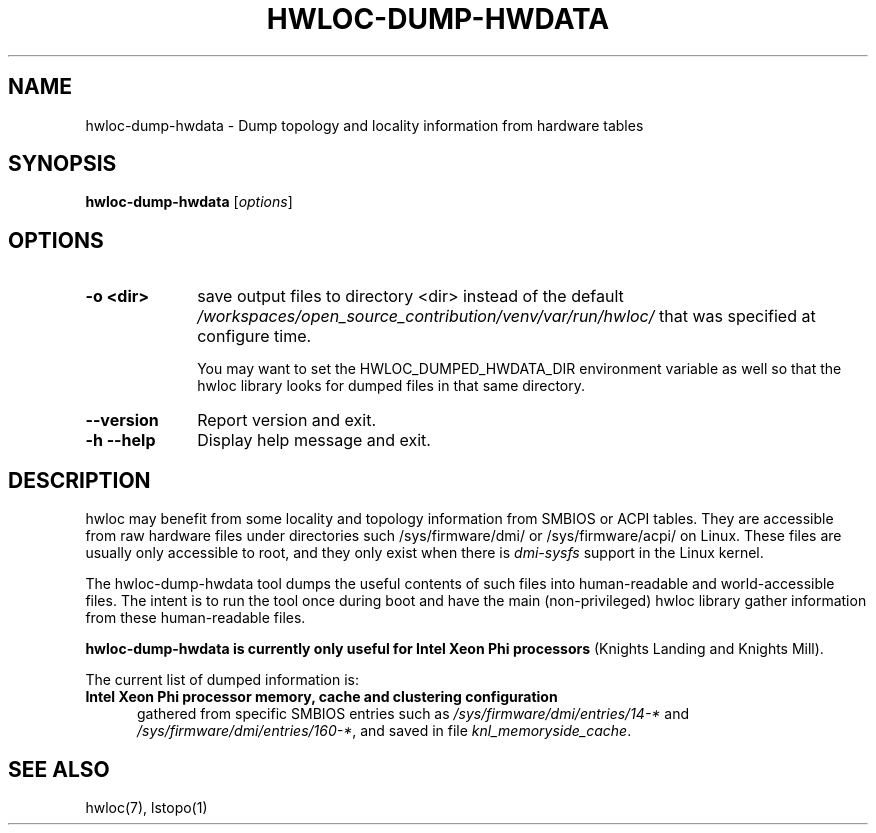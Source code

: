 .\" -*- nroff -*-
.\" Copyright © 2015-2021 Inria.  All rights reserved.
.\" See COPYING in top-level directory.
.TH HWLOC-DUMP-HWDATA "1" "Jul 04, 2024" "2.11.1" "hwloc"
.SH NAME
hwloc-dump-hwdata \- Dump topology and locality information from hardware tables
.
.\" **************************
.\"    Synopsis Section
.\" **************************
.SH SYNOPSIS
.
.B hwloc-dump-hwdata
[\fIoptions\fR]
.
.\" **************************
.\"    Options Section
.\" **************************
.SH OPTIONS
.
.TP 10
\fB\-o <dir>\fR
save output files to directory <dir> instead of the default
\fI/workspaces/open_source_contribution/venv/var/run/hwloc/\fR that was specified at configure time.

You may want to set the HWLOC_DUMPED_HWDATA_DIR environment variable
as well so that the hwloc library looks for dumped files in that same
directory.
.TP
\fB\-\-version\fR
Report version and exit.
.TP
\fB\-h\fR \fB\-\-help\fR
Display help message and exit.
.
.\" **************************
.\"    Description Section
.\" **************************
.SH DESCRIPTION
.
hwloc may benefit from some locality and topology information from
SMBIOS or ACPI tables.
They are accessible from raw hardware files under directories such
/sys/firmware/dmi/ or /sys/firmware/acpi/ on Linux.
These files are usually only accessible to root,
and they only exist when there is \fIdmi-sysfs\fR support in the Linux kernel.
.
.PP
The hwloc-dump-hwdata tool dumps the useful contents of such files into
human-readable and world-accessible files. The intent is to run the tool
once during boot and have the main (non-privileged) hwloc library gather
information from these human-readable files.
.
.PP
\fBhwloc-dump-hwdata is currently only useful for Intel Xeon Phi processors\fR
(Knights Landing and Knights Mill).
.
.PP
The current list of dumped information is:
.
.TP 5
\fBIntel Xeon Phi processor memory, cache and clustering configuration\fR
gathered from specific SMBIOS entries such as
\fI/sys/firmware/dmi/entries/14-*\fR and
\fI/sys/firmware/dmi/entries/160-*\fR,
and saved in file \fIknl_memoryside_cache\fR.
.
.\" **************************
.\"    See also section
.\" **************************
.SH SEE ALSO
.
.ft R
hwloc(7), lstopo(1)
.sp
